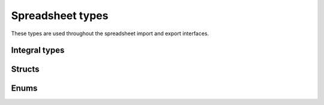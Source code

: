 
Spreadsheet types
=================

These types are used throughout the spreadsheet import and export interfaces.

Integral types
--------------

.. doxygentypedef:: orcus::spreadsheet::row_t
.. doxygentypedef:: orcus::spreadsheet::col_t
.. doxygentypedef:: orcus::spreadsheet::sheet_t
.. doxygentypedef:: orcus::spreadsheet::color_elem_t
.. doxygentypedef:: orcus::spreadsheet::col_width_t
.. doxygentypedef:: orcus::spreadsheet::row_height_t
.. doxygentypedef:: orcus::spreadsheet::pivot_cache_id_t


Structs
-------

.. doxygenstruct:: orcus::spreadsheet::address_t
   :members:

.. doxygenstruct:: orcus::spreadsheet::range_size_t
   :members:

.. doxygenstruct:: orcus::spreadsheet::range_t
   :members:

.. doxygenstruct:: orcus::spreadsheet::src_address_t
   :members:

.. doxygenstruct:: orcus::spreadsheet::src_range_t
   :members:

.. doxygenstruct:: orcus::spreadsheet::color_rgb_t
   :members:


Enums
-----

.. doxygenenum:: orcus::spreadsheet::error_value_t
.. doxygenenum:: orcus::spreadsheet::border_direction_t
.. doxygenenum:: orcus::spreadsheet::border_style_t
.. doxygenenum:: orcus::spreadsheet::fill_pattern_t
.. doxygenenum:: orcus::spreadsheet::strikethrough_style_t
.. doxygenenum:: orcus::spreadsheet::strikethrough_type_t
.. doxygenenum:: orcus::spreadsheet::strikethrough_width_t
.. doxygenenum:: orcus::spreadsheet::strikethrough_text_t
.. doxygenenum:: orcus::spreadsheet::formula_grammar_t
.. doxygenenum:: orcus::spreadsheet::formula_t
.. doxygenenum:: orcus::spreadsheet::formula_ref_context_t
.. doxygenenum:: orcus::spreadsheet::formula_error_policy_t
.. doxygenenum:: orcus::spreadsheet::underline_t
.. doxygenenum:: orcus::spreadsheet::underline_width_t
.. doxygenenum:: orcus::spreadsheet::underline_mode_t
.. doxygenenum:: orcus::spreadsheet::underline_type_t
.. doxygenenum:: orcus::spreadsheet::hor_alignment_t
.. doxygenenum:: orcus::spreadsheet::ver_alignment_t
.. doxygenenum:: orcus::spreadsheet::xf_category_t
.. doxygenenum:: orcus::spreadsheet::data_table_type_t
.. doxygenenum:: orcus::spreadsheet::totals_row_function_t
.. doxygenenum:: orcus::spreadsheet::conditional_format_t
.. doxygenenum:: orcus::spreadsheet::condition_operator_t
.. doxygenenum:: orcus::spreadsheet::condition_type_t
.. doxygenenum:: orcus::spreadsheet::condition_date_t
.. doxygenenum:: orcus::spreadsheet::databar_axis_t
.. doxygenenum:: orcus::spreadsheet::pivot_cache_group_by_t
